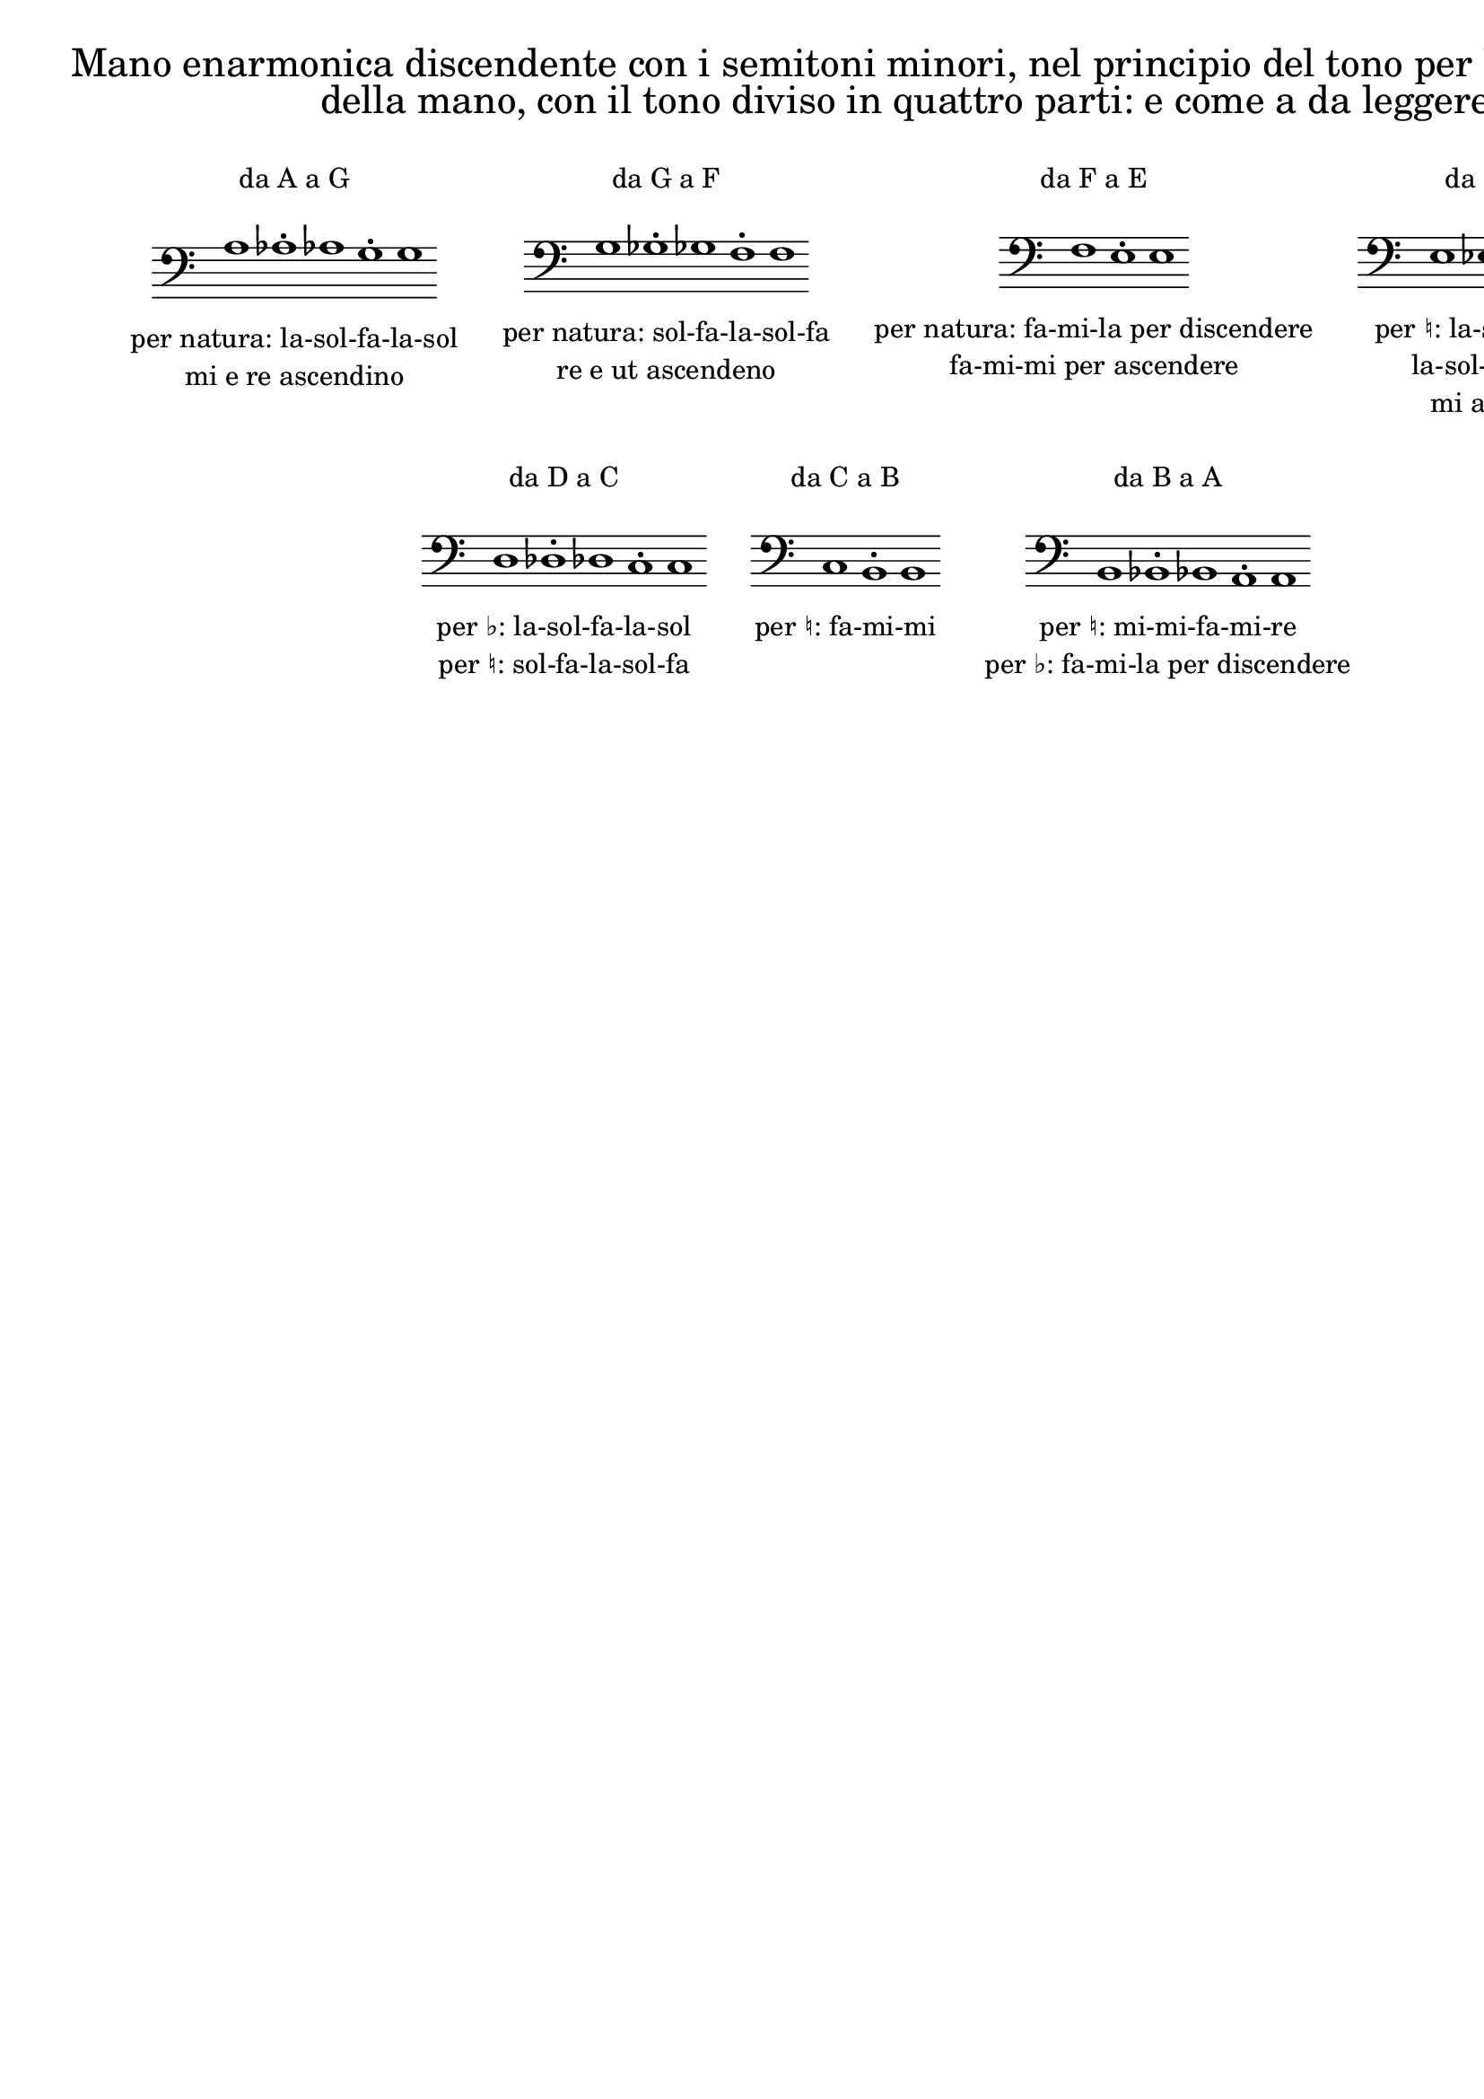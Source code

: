 \version "2.22.2"

% Auto generated file

\header {
  tagline = ##f
}

dot = {
   \once \override Script.add-stem-support = ##f
   \once \override Script.toward-stem-shift = 0
   \once \override Script.skyline-horizontal-padding = 0
   \once \override Script.direction = 1
   \once \override Script.font-size = 1
}

\markup {
  \center-column {
    \line {
      \center-align
      \fontsize#3 { \concat { \normal-text "Mano enarmonica discendente con i semitoni minori, nel principio del tono per le sette lettere"} }
    }\line {
      \center-align
      \fontsize#3 { \concat { \normal-text "della mano, con il tono diviso in quattro parti: e come a da leggere"} }
    }
    \null
    \line {
      \center-column {
        \line {
          \left-align {  \normal-text "da A a G" }
        }

        \null
        \line {
          \score {
            <<
              \new Staff \with { instrumentName = ""} {
                \override Staff.TimeSignature.stencil = ##f
                \override Staff.NoteHead.style = #'baroque
                \accidentalStyle Score.forget
                \cadenzaOn
                \clef "bass" a1 
                \dot as1-. 
                as1 
                \dot g1-. 
                g1 
                \cadenzaOff
              }
            >>
            \layout {
              \context {
                \Score
                \override SpacingSpanner.common-shortest-duration = #(ly:make-moment 1)
              }
            }
          }
        }
        \null
        \line {
          \left-align {  \normal-text "per natura: la-sol-fa-la-sol" }
        }
        \line {
          \left-align {  \normal-text "mi e re ascendino" }
        }

      }
      \hspace #3 
      \center-column {
        \line {
          \left-align {  \normal-text "da G a F" }
        }

        \null
        \line {
          \score {
            <<
              \new Staff \with { instrumentName = ""} {
                \override Staff.TimeSignature.stencil = ##f
                \override Staff.NoteHead.style = #'baroque
                \accidentalStyle Score.forget
                \cadenzaOn
                \clef "bass" g1 
                \dot ges1-. 
                ges1 
                \dot f1-. 
                f1 
                \cadenzaOff
              }
            >>
            \layout {
              \context {
                \Score
                \override SpacingSpanner.common-shortest-duration = #(ly:make-moment 1)
              }
            }
          }
        }
        \null
        \line {
          \left-align {  \normal-text "per natura: sol-fa-la-sol-fa" }
        }
        \line {
          \left-align {  \normal-text "re e ut ascendeno" }
        }

      }
      \hspace #3 
      \center-column {
        \line {
          \left-align {  \normal-text "da F a E" }
        }

        \null
        \line {
          \score {
            <<
              \new Staff \with { instrumentName = ""} {
                \override Staff.TimeSignature.stencil = ##f
                \override Staff.NoteHead.style = #'baroque
                \accidentalStyle Score.forget
                \cadenzaOn
                \clef "bass" f1 
                \dot e1-. 
                e1 
                \cadenzaOff
              }
            >>
            \layout {
              \context {
                \Score
                \override SpacingSpanner.common-shortest-duration = #(ly:make-moment 1)
              }
            }
          }
        }
        \null
        \line {
          \left-align {  \normal-text "per natura: fa-mi-la per discendere" }
        }
        \line {
          \left-align {  \normal-text "fa-mi-mi per ascendere" }
        }

      }
      \hspace #3 
      \center-column {
        \line {
          \left-align {  \normal-text "da E a D" }
        }

        \null
        \line {
          \score {
            <<
              \new Staff \with { instrumentName = ""} {
                \override Staff.TimeSignature.stencil = ##f
                \override Staff.NoteHead.style = #'baroque
                \accidentalStyle Score.forget
                \cadenzaOn
                \clef "bass" e1 
                \dot es1-. 
                es1 
                \dot d1-. 
                d1 
                \cadenzaOff
              }
            >>
            \layout {
              \context {
                \Score
                \override SpacingSpanner.common-shortest-duration = #(ly:make-moment 1)
              }
            }
          }
        }
        \null
        \line {
          \left-align {  \normal-text "per ♮: la-sol-fa-mi-re" }
        }
        \line {
          \left-align {  \normal-text "la-sol-fa-la-sol" }
        }
        \line {
          \left-align {  \normal-text "mi ascende" }
        }

      }
      \hspace #3 
    }
    \null
    \null
    \line {      \center-column {
        \line {
          \left-align {  \normal-text "da D a C" }
        }

        \null
        \line {
          \score {
            <<
              \new Staff \with { instrumentName = ""} {
                \override Staff.TimeSignature.stencil = ##f
                \override Staff.NoteHead.style = #'baroque
                \accidentalStyle Score.forget
                \cadenzaOn
                \clef "bass" d1 
                \dot des1-. 
                des1 
                \dot c1-. 
                c1 
                \cadenzaOff
              }
            >>
            \layout {
              \context {
                \Score
                \override SpacingSpanner.common-shortest-duration = #(ly:make-moment 1)
              }
            }
          }
        }
        \null
        \line {
          \left-align {  \normal-text "per ♭: la-sol-fa-la-sol" }
        }
        \line {
          \left-align {  \normal-text "per ♮: sol-fa-la-sol-fa" }
        }

      }
      \hspace #3 
      \center-column {
        \line {
          \left-align {  \normal-text "da C a B" }
        }

        \null
        \line {
          \score {
            <<
              \new Staff \with { instrumentName = ""} {
                \override Staff.TimeSignature.stencil = ##f
                \override Staff.NoteHead.style = #'baroque
                \accidentalStyle Score.forget
                \cadenzaOn
                \clef "bass" c1 
                \dot b,1-. 
                b,1 
                \cadenzaOff
              }
            >>
            \layout {
              \context {
                \Score
                \override SpacingSpanner.common-shortest-duration = #(ly:make-moment 1)
              }
            }
          }
        }
        \null
        \line {
          \left-align {  \normal-text "per ♮: fa-mi-mi" }
        }

      }
      \hspace #3 
      \center-column {
        \line {
          \left-align {  \normal-text "da B a A" }
        }

        \null
        \line {
          \score {
            <<
              \new Staff \with { instrumentName = ""} {
                \override Staff.TimeSignature.stencil = ##f
                \override Staff.NoteHead.style = #'baroque
                \accidentalStyle Score.forget
                \cadenzaOn
                \clef "bass" b,1 
                \dot bes,1-. 
                bes,1 
                \dot a,1-. 
                a,1 
                \cadenzaOff
              }
            >>
            \layout {
              \context {
                \Score
                \override SpacingSpanner.common-shortest-duration = #(ly:make-moment 1)
              }
            }
          }
        }
        \null
        \line {
          \left-align {  \normal-text "per ♮: mi-mi-fa-mi-re" }
        }
        \line {
          \left-align {  \normal-text "per ♭: fa-mi-la per discendere" }
        }

      }
      \hspace #3 

    }
  }
}